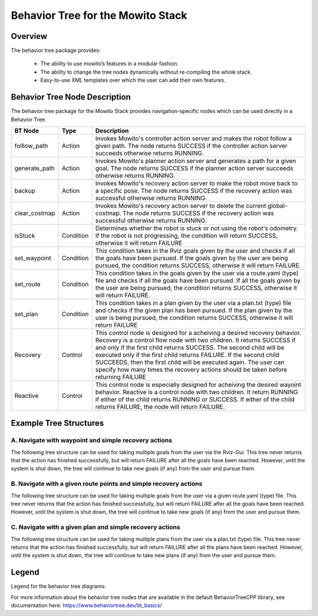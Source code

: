 Behavior Tree for the Mowito Stack 
===========================================

Overview
-------------------------------------
The behavior tree package provides:

	- The ability to use mowito’s features in a modular fashion.
	- The ability to change the tree nodes dynamically without re-compiling the whole stack.
	- Easy-to-use XML templates over which the user can add their own features. 

Behavior Tree Node Description
----------------------------------------------------------------------------------

The behavior tree package for the Mowito Stack provides navigation-specific nodes which can be used directly in a Behavior Tree. 

+------------------+-----------+----------------------------------------------------------------------------------------------------------------------------------------------------------------+
| BT Node          | Type      | Description   																			|
+==================+===========+================================================================================================================================================================+
| folllow_path 	   | Action    | Invokes Mowito's controller action server and makes the robot follow a given path. The node returns SUCCESS if the controller action server succeeds otherwise | 
|		   |	       | returns RUNNING.						  										      		|	
+------------------+-----------+----------------------------------------------------------------------------------------------------------------------------------------------------------------+
| generate_path    | Action    | Invokes Mowito's planner action server and generates a path for a given goal. The node returns SUCCESS if the planner action server succeeds otherwise returns	| 
|		   |	       | RUNNING.						  										     		        |
+------------------+-----------+----------------------------------------------------------------------------------------------------------------------------------------------------------------+
| backup           | Action    | Invokes Mowito's recovery action server to make the robot move back to a specific pose. The node returns SUCCESS if the recovery action was successful 	|
|		   |           | otherwise returns RUNNING.																	|
+------------------+-----------+----------------------------------------------------------------------------------------------------------------------------------------------------------------+
| clear_costmap    | Action    | Invokes Mowito's recovery action server to delete the current global-costmap. The node returns SUCCESS if the recovery action was successful otherwise 	|
|		   |           | returns RUNNING.																		|
+------------------+-----------+----------------------------------------------------------------------------------------------------------------------------------------------------------------+
| isStuck          | Condition | Determines whether the robot is stuck or not using the robot's odometry. If the robot is not progressing, the condition will return SUCCESS, 			|
|                  |           | otherwise it will return FAILURE 																|
+------------------+-----------+----------------------------------------------------------------------------------------------------------------------------------------------------------------+
| set_waypoint     | Condition | This condition takes in the Rviz goals given by the user and checks if all the goals have been pursued. If the goals given by the user 			|
|                  |	       | are being pursued, the condition returns SUCCESS, otherwise it will return FAILURE.										|
+------------------+-----------+----------------------------------------------------------------------------------------------------------------------------------------------------------------+
| set_route        | Condition | This condition takes in the goals given by the user via a route.yaml (type) file and checks if all the goals have been pursued. 				|
|                  |           | If all the goals given by the user are being pursued, the condition returns SUCCESS, otherwise it will return FAILURE.						|
+------------------+-----------+----------------------------------------------------------------------------------------------------------------------------------------------------------------+
| set_plan         | Condition | This condition takes in a plan given by the user via a plan.txt (type) file and checks if the given plan has been pursued. If the plan given by the user	|
|                  |           | is being pursued, the condition returns SUCCESS, otherwise it will return FAILURE 										|
+------------------+-----------+----------------------------------------------------------------------------------------------------------------------------------------------------------------+
| Recovery         | Control   | This control node is designed for a acheiving a desired recovery behavior. Recovery is a control flow node with two children. It returns SUCCESS  		| 
|                  |	       | if and only if the first child returns SUCCESS. The second child will be executed only if the first child returns FAILURE. If the second child SUCCEEDS,   	|
|	           |	       | then the first child will be executed again. The user can specify how many times the recovery actions should be taken before returning FAILURE 		|
+------------------+-----------+----------------------------------------------------------------------------------------------------------------------------------------------------------------+
| Reactive         | Control   | This control node is especially designed for acheiving the desired wayoint behavior. Reactive is a control node with two children. It return RUNNING 		|
|	           |	       | if either of the child returns RUNNING or SUCCESS. If either of the child returns FAILURE, the node will return FAILURE.					|
+------------------+-----------+----------------------------------------------------------------------------------------------------------------------------------------------------------------+

Example Tree Structures
----------------------------------------------------------------------------------

A. Navigate with waypoint and simple recovery actions
^^^^^^^^^^^^^^^^^^^^^^^^^^^^^^^^^^^^^^^^^^^^^^^^^^^^^^^^^^^^^^^^^^^^^^^^^^^^^^^^^^^^^^^^^^^^^^^^^^^^^^^^^^^^^^^^^^^^^^^^^^^^^
The following tree structure can be used for taking multiple goals from the user via the Rviz-Gui. This tree never returns that the action has finished successfully, but will return FAILURE after all the goals have been reached. However, until the system is shut down, the tree will continue to take new goals (if any) from the user and pursue them. 

.. image:: Images/behavior_tree/tree_waypoint_mode.png
  :alt: tree_waypoint_mode.png

B. Navigate with a given route points and simple recovery actions
^^^^^^^^^^^^^^^^^^^^^^^^^^^^^^^^^^^^^^^^^^^^^^^^^^^^^^^^^^^^^^^^^^^^^^^^^^^^^^^^^^^^^^^^^^^^^^^^^^^^^^^^^^^^^^^^^^^^^^^^^^^^^
The following tree structure can be used for taking multiple goals from the user via a given route.yaml (type) file. This tree never returns that the action has finished successfully, but will return FAILURE after all the goals have been reached. However, until the system is shut down, the tree will continue to take new goals (if any) from the user and pursue them.

.. image:: Images/behavior_tree/tree_set_route_mode.png
  :alt: tree_set_route_mode.png

C. Navigate with a given plan and simple recovery actions
^^^^^^^^^^^^^^^^^^^^^^^^^^^^^^^^^^^^^^^^^^^^^^^^^^^^^^^^^^^^^^^^^^^^^^^^^^^^^^^^^^^^^^^^^^^^^^^^^^^^^^^^^^^^^^^^^^^^^^^^^^^^^
The following tree structure can be used for taking multiple plans from the user via a plan.txt (type) file. This tree never returns that the action has finished successfully, but will return FAILURE after all the plans have been reached. However, until the system is shut down, the tree will continue to take new plans (if any) from the user and pursue them.

.. image:: Images/behavior_tree/tree_set_plan_mode.png
  :alt: tree_set_plan_mode.png

Legend
----------------------------------------------------------------------------------
Legend for the behavior tree diagrams:

.. image:: Images/behavior_tree/legend.png
  :alt: legend.png

For more information about the behavior tree nodes that are available in the default BehaviorTreeCPP library, see documentation here: https://www.behaviortree.dev/bt_basics/
